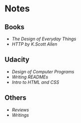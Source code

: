 * Notes
** Books
- [[the-design-of-everyday-things][The Design of Everyday Things]]
- [[http-k-scott-allen][HTTP by K.Scott Allen]]

** Udacity
- [[design-of-computer-programs][Design of Computer Programs]]
- [[writing-readmes][Writing READMEs]]
- [[intro-to-html-and-css][Intro to HTML and CSS]]

** Others
- [[reviews][Reviews]]
- [[writings][Writings]]

